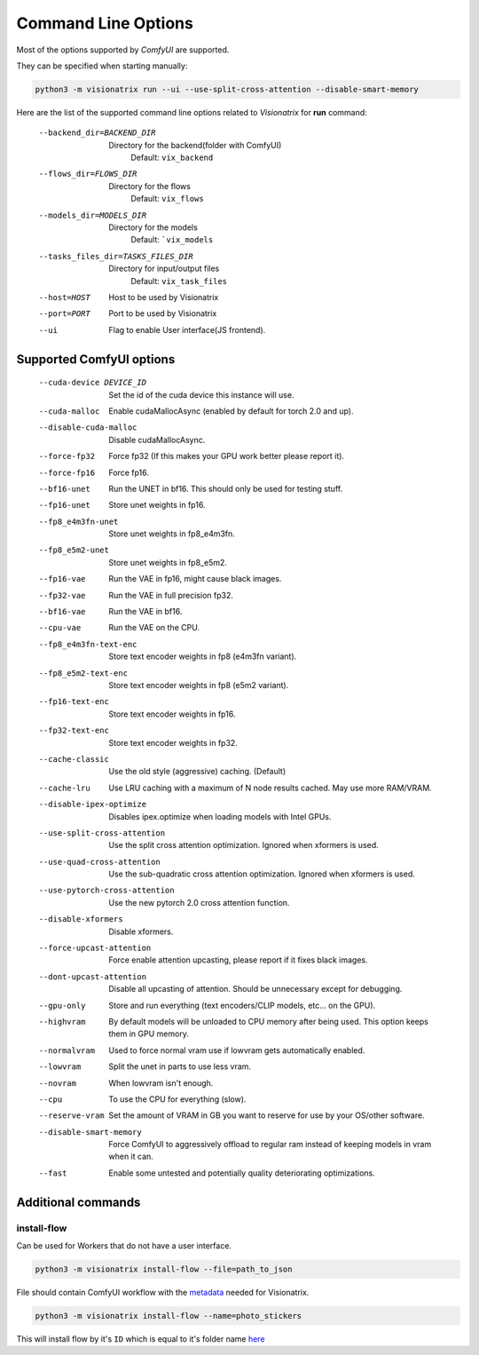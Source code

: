 Command Line Options
====================

Most of the options supported by `ComfyUI` are supported.

They can be specified when starting manually:

.. code-block:: shell

    python3 -m visionatrix run --ui --use-split-cross-attention --disable-smart-memory

Here are the list of the supported command line options related to `Visionatrix` for **run** command:

  --backend_dir=BACKEND_DIR
                        Directory for the backend(folder with ComfyUI)
                            Default: ``vix_backend``
  --flows_dir=FLOWS_DIR
                        Directory for the flows
                            Default: ``vix_flows``
  --models_dir=MODELS_DIR
                        Directory for the models
                            Default: ```vix_models``
  --tasks_files_dir=TASKS_FILES_DIR
                        Directory for input/output files
                            Default: ``vix_task_files``
  --host=HOST           Host to be used by Visionatrix
  --port=PORT           Port to be used by Visionatrix
  --ui                  Flag to enable User interface(JS frontend).

Supported **ComfyUI** options
-----------------------------

  --cuda-device DEVICE_ID
                        Set the id of the cuda device this instance will use.
  --cuda-malloc         Enable cudaMallocAsync (enabled by default for torch
                        2.0 and up).
  --disable-cuda-malloc
                        Disable cudaMallocAsync.
  --force-fp32          Force fp32 (If this makes your GPU work better please report it).
  --force-fp16          Force fp16.
  --bf16-unet           Run the UNET in bf16. This should only be used for
                        testing stuff.
  --fp16-unet           Store unet weights in fp16.
  --fp8_e4m3fn-unet     Store unet weights in fp8_e4m3fn.
  --fp8_e5m2-unet       Store unet weights in fp8_e5m2.
  --fp16-vae            Run the VAE in fp16, might cause black images.
  --fp32-vae            Run the VAE in full precision fp32.
  --bf16-vae            Run the VAE in bf16.
  --cpu-vae             Run the VAE on the CPU.
  --fp8_e4m3fn-text-enc
                        Store text encoder weights in fp8 (e4m3fn variant).
  --fp8_e5m2-text-enc   Store text encoder weights in fp8 (e5m2 variant).
  --fp16-text-enc       Store text encoder weights in fp16.
  --fp32-text-enc       Store text encoder weights in fp32.
  --cache-classic       Use the old style (aggressive) caching. (Default)
  --cache-lru           Use LRU caching with a maximum of N node results cached. May use more RAM/VRAM.
  --disable-ipex-optimize
                        Disables ipex.optimize when loading models with Intel GPUs.
  --use-split-cross-attention
                        Use the split cross attention optimization. Ignored when xformers is used.
  --use-quad-cross-attention
                        Use the sub-quadratic cross attention optimization. Ignored when xformers is used.
  --use-pytorch-cross-attention
                        Use the new pytorch 2.0 cross attention function.
  --disable-xformers    Disable xformers.

  --force-upcast-attention
                        Force enable attention upcasting, please report if it fixes black images.
  --dont-upcast-attention
                        Disable all upcasting of attention. Should be unnecessary except for debugging.

  --gpu-only            Store and run everything (text encoders/CLIP models,
                        etc... on the GPU).
  --highvram            By default models will be unloaded to CPU memory after
                        being used. This option keeps them in GPU memory.
  --normalvram          Used to force normal vram use if lowvram gets
                        automatically enabled.
  --lowvram             Split the unet in parts to use less vram.
  --novram              When lowvram isn't enough.
  --cpu                 To use the CPU for everything (slow).
  --reserve-vram        Set the amount of VRAM in GB you want to reserve for use by your OS/other software.
  --disable-smart-memory
                        Force ComfyUI to aggressively offload to regular ram
                        instead of keeping models in vram when it can.
  --fast                Enable some untested and potentially quality deteriorating optimizations.

Additional commands
-------------------

install-flow
''''''''''''

Can be used for Workers that do not have a user interface.

.. code-block:: shell

    python3 -m visionatrix install-flow --file=path_to_json

File should contain ComfyUI workflow with the `metadata <https://visionatrix.github.io/VixFlowsDocs/VixWorkflows.html#vix-workflow-overview>`_ needed for Visionatrix.

.. code-block:: shell

  python3 -m visionatrix install-flow --name=photo_stickers

This will install flow by it's ``ID`` which is equal to it's folder name `here <https://github.com/Visionatrix/VixFlows/tree/main/flows>`_
